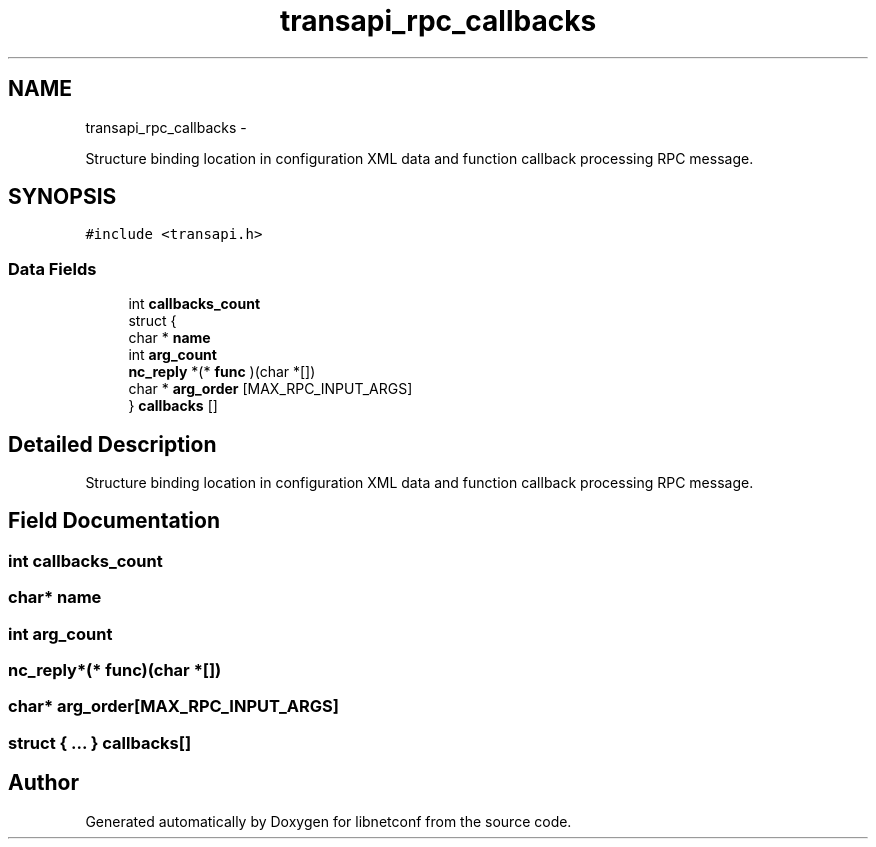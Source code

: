 .TH "transapi_rpc_callbacks" 3 "Fri Jun 21 2013" "Version 0.5.99" "libnetconf" \" -*- nroff -*-
.ad l
.nh
.SH NAME
transapi_rpc_callbacks \- 
.PP
Structure binding location in configuration XML data and function callback processing RPC message\&.  

.SH SYNOPSIS
.br
.PP
.PP
\fC#include <transapi\&.h>\fP
.SS "Data Fields"

.in +1c
.ti -1c
.RI "int \fBcallbacks_count\fP"
.br
.ti -1c
.RI "struct {"
.br
.ti -1c
.RI "   char * \fBname\fP"
.br
.ti -1c
.RI "   int \fBarg_count\fP"
.br
.ti -1c
.RI "   \fBnc_reply\fP *(* \fBfunc\fP )(char *[])"
.br
.ti -1c
.RI "   char * \fBarg_order\fP [MAX_RPC_INPUT_ARGS]"
.br
.ti -1c
.RI "} \fBcallbacks\fP []"
.br
.in -1c
.SH "Detailed Description"
.PP 
Structure binding location in configuration XML data and function callback processing RPC message\&. 
.SH "Field Documentation"
.PP 
.SS "int callbacks_count"

.SS "char* name"

.SS "int arg_count"

.SS "\fBnc_reply\fP*(* func)(char *[])"

.SS "char* arg_order[MAX_RPC_INPUT_ARGS]"

.SS "struct { \&.\&.\&. }   callbacks[]"


.SH "Author"
.PP 
Generated automatically by Doxygen for libnetconf from the source code\&.
